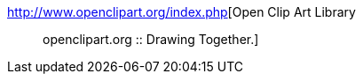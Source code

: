 :jbake-type: post
:jbake-status: published
:jbake-title: Open Clip Art Library :: openclipart.org :: Drawing Together.
:jbake-tags: art,design,graphics,icon,image,library,open-source,webdesign,freeware,_mois_janv.,_année_2006
:jbake-date: 2006-01-20
:jbake-depth: ../
:jbake-uri: shaarli/1137773262000.adoc
:jbake-source: https://nicolas-delsaux.hd.free.fr/Shaarli?searchterm=http%3A%2F%2Fwww.openclipart.org%2Findex.php&searchtags=art+design+graphics+icon+image+library+open-source+webdesign+freeware+_mois_janv.+_ann%C3%A9e_2006
:jbake-style: shaarli

http://www.openclipart.org/index.php[Open Clip Art Library :: openclipart.org :: Drawing Together.]


